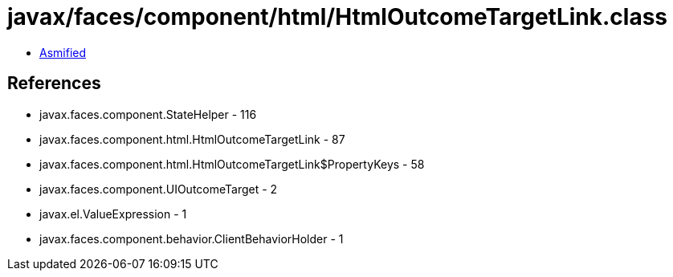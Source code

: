 = javax/faces/component/html/HtmlOutcomeTargetLink.class

 - link:HtmlOutcomeTargetLink-asmified.java[Asmified]

== References

 - javax.faces.component.StateHelper - 116
 - javax.faces.component.html.HtmlOutcomeTargetLink - 87
 - javax.faces.component.html.HtmlOutcomeTargetLink$PropertyKeys - 58
 - javax.faces.component.UIOutcomeTarget - 2
 - javax.el.ValueExpression - 1
 - javax.faces.component.behavior.ClientBehaviorHolder - 1
